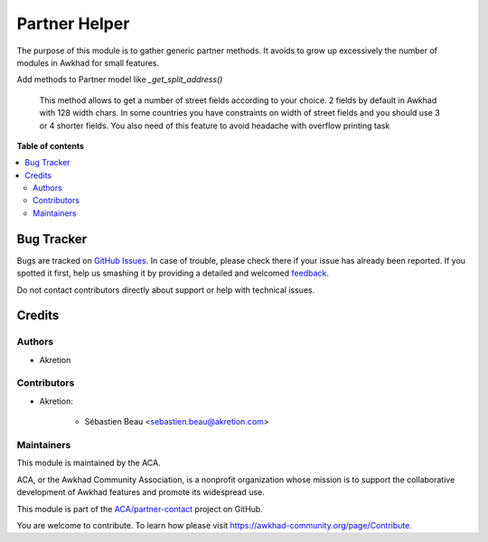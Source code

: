 ==============
Partner Helper
==============

.. !!!!!!!!!!!!!!!!!!!!!!!!!!!!!!!!!!!!!!!!!!!!!!!!!!!!
   !! This file is generated by oca-gen-addon-readme !!
   !! changes will be overwritten.                   !!
   !!!!!!!!!!!!!!!!!!!!!!!!!!!!!!!!!!!!!!!!!!!!!!!!!!!!

.. |badge1| image:: https://img.shields.io/badge/maturity-Beta-yellow.png
    :target: https://awkhad-community.org/page/development-status
    :alt: Beta
.. |badge2| image:: https://img.shields.io/badge/licence-AGPL--3-blue.png
    :target: http://www.gnu.org/licenses/agpl-3.0-standalone.html
    :alt: License: AGPL-3
.. |badge3| image:: https://img.shields.io/badge/github-ACA%2Fpartner--contact-lightgray.png?logo=github
    :target: https://github.com/ACA/partner-contact/tree/12.0/partner_helper
    :alt: ACA/partner-contact
.. |badge4| image:: https://img.shields.io/badge/weblate-Translate%20me-F47D42.png
    :target: https://translation.awkhad-community.org/projects/partner-contact-12-0/partner-contact-12-0-partner_helper
    :alt: Translate me on Weblate
.. |badge5| image:: https://img.shields.io/badge/runbot-Try%20me-875A7B.png
    :target: https://runbot.awkhad-community.org/runbot/134/12.0
    :alt: Try me on Runbot

|badge1| |badge2| |badge3| |badge4| |badge5| 

The purpose of this module is to gather generic partner methods.
It avoids to grow up excessively the number of modules in Awkhad
for small features.

Add methods to Partner model like `_get_split_address()`

    This method allows to get a number of street fields according to
    your choice. 2 fields by default in Awkhad with 128 width chars.
    In some countries you have constraints on width of street fields and you
    should use 3 or 4 shorter fields.
    You also need of this feature to avoid headache with overflow printing task

**Table of contents**

.. contents::
   :local:

Bug Tracker
===========

Bugs are tracked on `GitHub Issues <https://github.com/ACA/partner-contact/issues>`_.
In case of trouble, please check there if your issue has already been reported.
If you spotted it first, help us smashing it by providing a detailed and welcomed
`feedback <https://github.com/ACA/partner-contact/issues/new?body=module:%20partner_helper%0Aversion:%2012.0%0A%0A**Steps%20to%20reproduce**%0A-%20...%0A%0A**Current%20behavior**%0A%0A**Expected%20behavior**>`_.

Do not contact contributors directly about support or help with technical issues.

Credits
=======

Authors
~~~~~~~

* Akretion

Contributors
~~~~~~~~~~~~

* Akretion:

    * Sébastien Beau <sebastien.beau@akretion.com>

Maintainers
~~~~~~~~~~~

This module is maintained by the ACA.

.. image:: https://awkhad-community.org/logo.png
   :alt: Awkhad Community Association
   :target: https://awkhad-community.org

ACA, or the Awkhad Community Association, is a nonprofit organization whose
mission is to support the collaborative development of Awkhad features and
promote its widespread use.

This module is part of the `ACA/partner-contact <https://github.com/ACA/partner-contact/tree/12.0/partner_helper>`_ project on GitHub.

You are welcome to contribute. To learn how please visit https://awkhad-community.org/page/Contribute.

